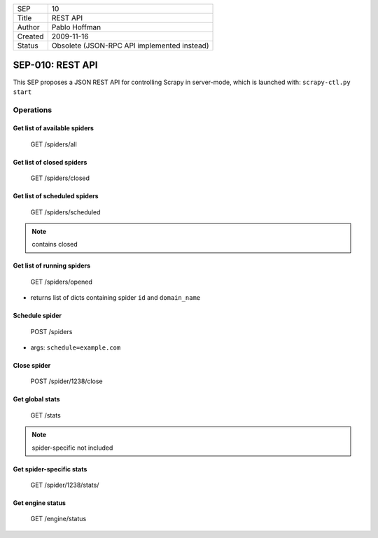=======  ===========================================
SEP      10
Title    REST API
Author   Pablo Hoffman
Created  2009-11-16
Status   Obsolete (JSON-RPC API implemented instead)
=======  ===========================================

=================
SEP-010: REST API
=================

This SEP proposes a JSON REST API for controlling Scrapy in server-mode, which
is launched with: ``scrapy-ctl.py start``

Operations
==========

Get list of available spiders
-----------------------------

   GET /spiders/all

Get list of closed spiders
--------------------------

   GET /spiders/closed

Get list of scheduled spiders
-----------------------------

   GET /spiders/scheduled

.. note:: contains closed

Get list of running spiders
---------------------------

   GET /spiders/opened

- returns list of dicts containing spider ``id`` and ``domain_name``

Schedule spider
---------------

   POST /spiders

- args: ``schedule=example.com``

Close spider
------------

   POST /spider/1238/close

Get global stats
----------------

   GET /stats

.. note:: spider-specific not included

Get spider-specific stats
-------------------------

   GET /spider/1238/stats/

Get engine status
-----------------

   GET /engine/status
